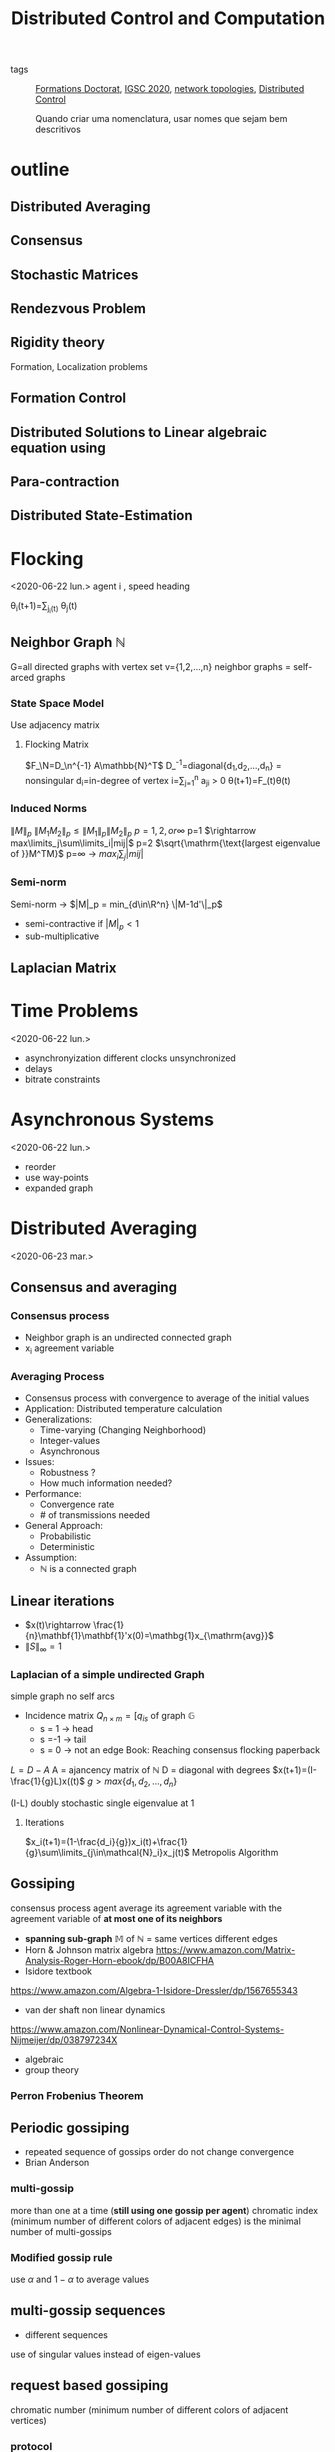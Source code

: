 #+title: Distributed Control and Computation
#+ROAM_TAGS: courses
- tags :: [[file:formations_these.org][Formations Doctorat]], [[file:IGSC2020.org][IGSC 2020]], [[file:20200427161129-network_topologies.org][network topologies]], [[file:20200713170428-distributed_control.org][Distributed Control]]

  Quando criar uma nomenclatura, usar nomes que sejam bem descritivos
* outline
** Distributed Averaging
** Consensus
** Stochastic Matrices
** Rendezvous Problem
** Rigidity theory
Formation, Localization problems
** Formation Control
** Distributed Solutions to Linear algebraic equation using
** Para-contraction
** Distributed State-Estimation
* Flocking
<2020-06-22 lun.>
agent i , speed heading

\theta_i(t+1)=\frac{1}{n_i(t)}\sum_{j\inN_i(t)} \theta_j(t)
# TODO compact set subset, bounded and closed. all real values, normed space.
# closed complement of open set
# open set every point has a sufficiently close point

** Neighbor Graph $\mathbb{N}$
G=all directed graphs with vertex set v={1,2,\dots,n}
neighbor graphs = self-arced graphs
*** State Space Model
Use adjacency matrix
**** Flocking Matrix
$F_\N=D_\n^{-1} A\mathbb{N}^T$
D_\n^{-1}=diagonal{d_1,d_2,\dots,d_n} = nonsingular
d_i=in-degree of vertex i=\sum_{j=1}^n a_{ji} > 0
    \theta(t+1)=F_\N(t)\theta(t)
*** Induced Norms
$\|M\|_p$
$\|M_1M_2\|_p\leq \|M_1\|_p\|M_2\|_p$
$p=1,2, or \infty$
p=1 $\rightarrow max\limits_j\sum\limits_i|mij|$
p=2 $\sqrt{\mathrm{\text{largest eigenvalue of }}M^TM}$
p=\infty \rightarrow $max_i\sum_j|mij|$
*** Semi-norm
Semi-norm \rightarrow $|M|_p = min_{d\in\R^n} \|M-1d'\|_p$
- semi-contractive if $|M|_p<1$
- sub-multiplicative
** Laplacian Matrix
* Time Problems
<2020-06-22 lun.>
- asynchronyization different clocks unsynchronized
- delays
- bitrate constraints
* Asynchronous Systems
<2020-06-22 lun.>
- reorder
- use way-points
- expanded graph

* Distributed Averaging
<2020-06-23 mar.>
** Consensus and averaging
*** Consensus process
- Neighbor graph is an undirected connected graph
- x_i agreement variable
*** Averaging Process
- Consensus process with convergence to average of the initial values
- Application: Distributed temperature calculation
- Generalizations:
  - Time-varying (Changing Neighborhood)
  - Integer-values
  - Asynchronous
- Issues:
  - Robustness ?
  - How much information needed?
- Performance:
  - Convergence rate
  - # of transmissions needed
- General Approach:
  - Probabilistic
  - Deterministic
- Assumption:
  - $\mathbb{N}$ is a connected graph

** Linear iterations
- $x(t)\rightarrow \frac{1}{n}\mathbf{1}\mathbf{1}'x(0)=\mathbg{1}x_{\mathrm{avg}}$
- $\|S\|_{\infty} =1$

*** Laplacian of a simple undirected Graph
simple graph no self arcs
- Incidence matrix $Q_{n\times m}=[q_{is}$ of graph $\mathbb{G}$
  - s = 1 \rightarrow head
  - s =-1 \rightarrow tail
  - s = 0 \rightarrow not an edge
    Book: Reaching consensus flocking paperback
# graph laplacian
$L = D-A$
A = ajancency matrix of $\mathbb{N}$
D = diagonal with degrees
$x(t+1)=(I-\frac{1}{g}L)x((t)$
$g>max\{d_1,d_2,\dots,d_n\}$

(I-\frac{1}{g}L) doubly stochastic single eigenvalue at 1
**** Iterations
$x_i(t+1)=(1-\frac{d_i}{g})x_i(t)+\frac{1}{g}\sum\limits_{j\in\mathcal{N}_i}x_j(t)$
Metropolis Algorithm
** Gossiping
consensus process agent average its agreement variable with the agreement variable of *at most one of its neighbors*
- *spanning sub-graph* $\mathbb{M}$ of $\mathbb{N}$ = same vertices different edges
- Horn & Johnson matrix algebra
  https://www.amazon.com/Matrix-Analysis-Roger-Horn-ebook/dp/B00A8ICFHA
- Isidore textbook
https://www.amazon.com/Algebra-1-Isidore-Dressler/dp/1567655343
- van der shaft non linear dynamics
https://www.amazon.com/Nonlinear-Dynamical-Control-Systems-Nijmeijer/dp/038797234X
- algebraic
- group theory

*** *Perron Frobenius Theorem*
** Periodic gossiping
- repeated sequence of gossips
  order do not change convergence
- Brian Anderson
*** multi-gossip
more than one at a time (*still using one gossip per agent*)
chromatic index (minimum number of different colors of adjacent edges) is the minimal number of multi-gossips
*** Modified gossip rule
use $\alpha$ and $1-\alpha$ to average values
** multi-gossip sequences
- different sequences
use of singular values instead of eigen-values
** request based gossiping
chromatic number (minimum number of different colors of adjacent vertices)
*** protocol
** double linear iterations
#+begin_quote
very clever idea
#+end_quote
- Robin method
* Solving Linear Equations
<2020-06-24 mer.>
** Using consensus solve a linear equation
- m agents
  each agent have $(A_i^{n_i\times n}, b_i^{n_i\times 1})$
  neighbors change
  solve Ax=b
# Problem formulation before
*** connectivity
- graph strongly connected
- sequence of graphs is jointly strongly connected
- infinite sequence of graphs is repeatedly jointly strongly connected
*** algorithm
- use $P_i$ orthogonal projection on ker A_i
  $x_i(t+1)=x_i(t)-\frac{1}{m_i(t)}P_i(m_i(t)x_i(t)-\sum_{j\in \mathcal{N}_i(t)} x_j(t))$
- resilient $\rightarrow$ strongly connected even if some nodes are lost
- lemma in pag 23 $\rightarrow$ distributed state estimator
idempotent M^2=M $\rightarrow$ projection matrix
https://en.wikipedia.org/wiki/Idempotent_matrix
*** mixed matrix norm
* Multi-Agent Rendez-vous
<2020-06-24 mer.>
Pennsylvania drones
yale marching band
# expression main game in town
* Formation Control
<2020-06-24 mer.>
* Directed Triangular formations
<2020-06-24 mer.>
* Rigid Forms | Directed Triangular formations (Again)
<2020-06-25 jeu.>
* Formation Control
<2020-06-25 jeu.>
# the name of the game
# Roadmap
Cao Pennsylvania
** Adaptive
*** Station keeping problem
UPENN GRASP LAB
* Paracontractions
<2020-06-25 jeu.>
$\|M(x)-y\|<\|x-y\|; \forall y \in \mathbb{R}^n$
* Distributed Observers
<2020-06-25 jeu.>
Parks and Martins TAC, 2017
- implementation distributed but not the design
  # something we can stick our teeth in
* Split-Spectrum Distributed Observer
<2020-06-26 ven.>
** Distributed Estimation Problem
